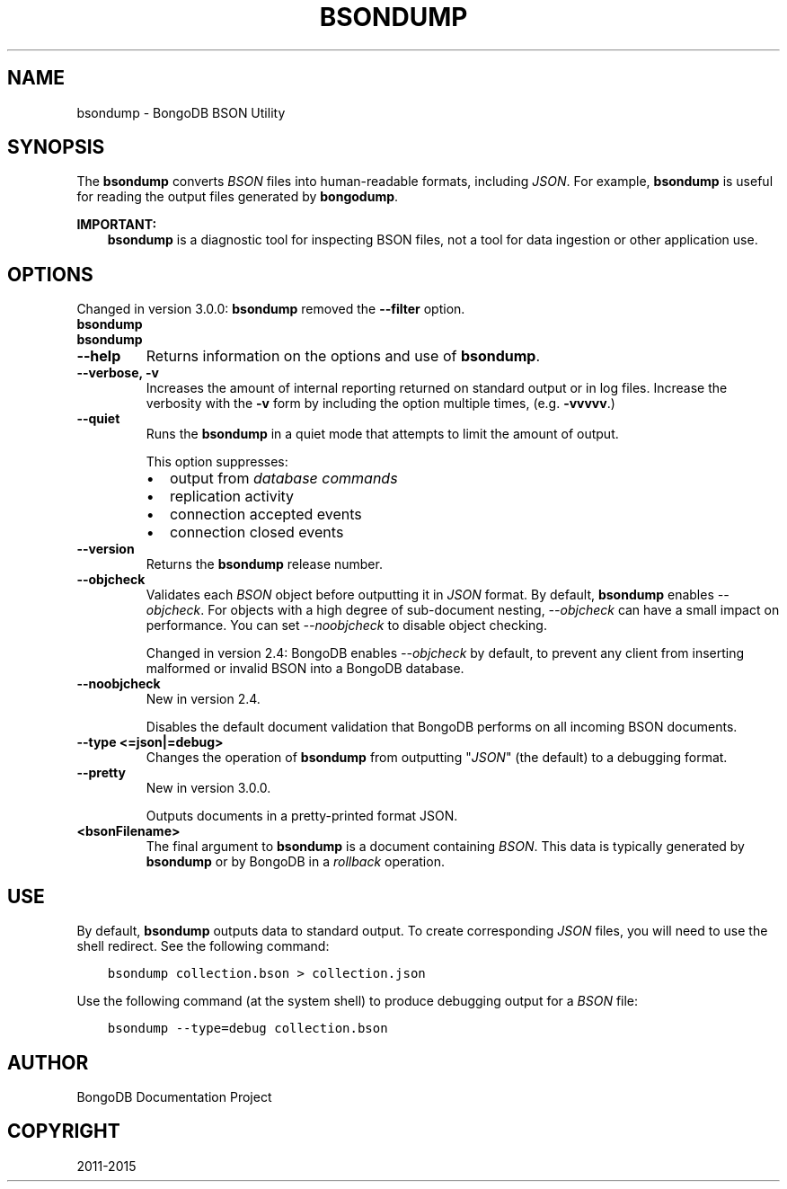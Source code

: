 .\" Man page generated from reStructuredText.
.
.TH "BSONDUMP" "1" "January 30, 2015" "3.0" "bongodb-manual"
.SH NAME
bsondump \- BongoDB BSON Utility
.
.nr rst2man-indent-level 0
.
.de1 rstReportMargin
\\$1 \\n[an-margin]
level \\n[rst2man-indent-level]
level margin: \\n[rst2man-indent\\n[rst2man-indent-level]]
-
\\n[rst2man-indent0]
\\n[rst2man-indent1]
\\n[rst2man-indent2]
..
.de1 INDENT
.\" .rstReportMargin pre:
. RS \\$1
. nr rst2man-indent\\n[rst2man-indent-level] \\n[an-margin]
. nr rst2man-indent-level +1
.\" .rstReportMargin post:
..
.de UNINDENT
. RE
.\" indent \\n[an-margin]
.\" old: \\n[rst2man-indent\\n[rst2man-indent-level]]
.nr rst2man-indent-level -1
.\" new: \\n[rst2man-indent\\n[rst2man-indent-level]]
.in \\n[rst2man-indent\\n[rst2man-indent-level]]u
..
.SH SYNOPSIS
.sp
The \fBbsondump\fP converts \fIBSON\fP files into human\-readable
formats, including \fIJSON\fP\&. For example, \fBbsondump\fP is useful
for reading the output files generated by \fBbongodump\fP\&.
.sp
\fBIMPORTANT:\fP
.INDENT 0.0
.INDENT 3.5
\fBbsondump\fP is a diagnostic tool for inspecting
BSON files, not a tool for data ingestion or other application use.
.UNINDENT
.UNINDENT
.SH OPTIONS
.sp
Changed in version 3.0.0: \fBbsondump\fP removed the \fB\-\-filter\fP option.

.INDENT 0.0
.TP
.B bsondump
.UNINDENT
.INDENT 0.0
.TP
.B bsondump
.UNINDENT
.INDENT 0.0
.TP
.B \-\-help
Returns information on the options and use of \fBbsondump\fP\&.
.UNINDENT
.INDENT 0.0
.TP
.B \-\-verbose, \-v
Increases the amount of internal reporting returned on standard output
or in log files. Increase the verbosity with the \fB\-v\fP form by
including the option multiple times, (e.g. \fB\-vvvvv\fP\&.)
.UNINDENT
.INDENT 0.0
.TP
.B \-\-quiet
Runs the \fBbsondump\fP in a quiet mode that attempts to limit the amount
of output.
.sp
This option suppresses:
.INDENT 7.0
.IP \(bu 2
output from \fIdatabase commands\fP
.IP \(bu 2
replication activity
.IP \(bu 2
connection accepted events
.IP \(bu 2
connection closed events
.UNINDENT
.UNINDENT
.INDENT 0.0
.TP
.B \-\-version
Returns the \fBbsondump\fP release number.
.UNINDENT
.INDENT 0.0
.TP
.B \-\-objcheck
Validates each \fIBSON\fP object before outputting it in \fIJSON\fP
format. By default, \fBbsondump\fP enables \fI\-\-objcheck\fP\&.
For objects with a high degree of sub\-document nesting,
\fI\-\-objcheck\fP can have a small impact on performance. You can set
\fI\-\-noobjcheck\fP to disable object checking.
.sp
Changed in version 2.4: BongoDB enables \fI\-\-objcheck\fP by default, to prevent any
client from inserting malformed or invalid BSON into a BongoDB
database.

.UNINDENT
.INDENT 0.0
.TP
.B \-\-noobjcheck
New in version 2.4.

.sp
Disables the default document validation that BongoDB performs on all
incoming BSON documents.
.UNINDENT
.INDENT 0.0
.TP
.B \-\-type <=json|=debug>
Changes the operation of \fBbsondump\fP from outputting
"\fIJSON\fP" (the default) to a debugging format.
.UNINDENT
.INDENT 0.0
.TP
.B \-\-pretty
New in version 3.0.0.

.sp
Outputs documents in a pretty\-printed format JSON.
.UNINDENT
.INDENT 0.0
.TP
.B <bsonFilename>
The final argument to \fBbsondump\fP is a document containing
\fIBSON\fP\&. This data is typically generated by
\fBbsondump\fP or by BongoDB in a \fIrollback\fP operation.
.UNINDENT
.SH USE
.sp
By default, \fBbsondump\fP outputs data to standard output. To
create corresponding \fIJSON\fP files, you will need to use the
shell redirect. See the following command:
.INDENT 0.0
.INDENT 3.5
.sp
.nf
.ft C
bsondump collection.bson > collection.json
.ft P
.fi
.UNINDENT
.UNINDENT
.sp
Use the following command (at the system shell) to produce debugging
output for a \fIBSON\fP file:
.INDENT 0.0
.INDENT 3.5
.sp
.nf
.ft C
bsondump \-\-type=debug collection.bson
.ft P
.fi
.UNINDENT
.UNINDENT
.SH AUTHOR
BongoDB Documentation Project
.SH COPYRIGHT
2011-2015
.\" Generated by docutils manpage writer.
.
